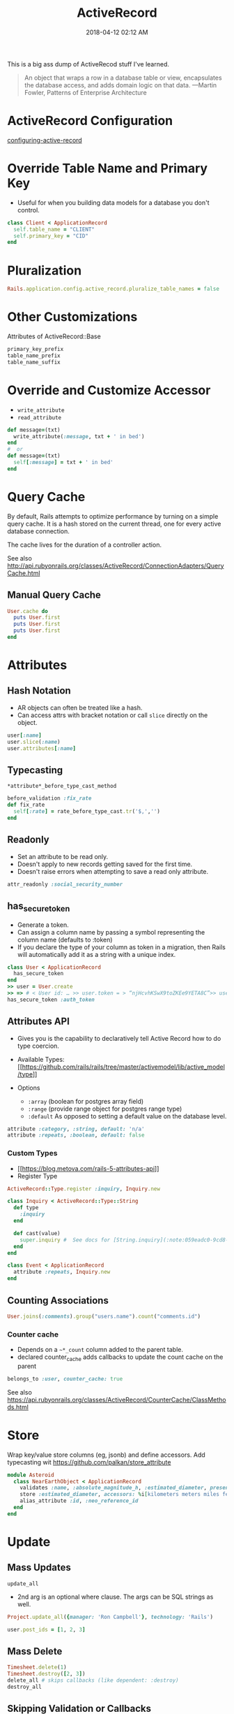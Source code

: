 :PROPERTIES:
:ID:       40FFCDB2-F065-4EDC-9DED-C3007827B470
:END:
#+title: ActiveRecord
#+date: 2018-04-12 02:12 AM
#+updated: 2023-12-27 14:45 PM
#+filetags: :ruby:rails:

This is a big ass dump of ActiveRecod stuff I've learned.

#+begin_quote
An object that wraps a row in a database table or view, encapsulates the
database access, and adds domain logic on that data. ---Martin Fowler, Patterns of Enterprise Architecture
#+end_quote

* ActiveRecord Configuration
  :PROPERTIES:
  :CUSTOM_ID: activerecord-configuration
  :END:
  [[http://edgeguides.rubyonrails.org/configuring.html#configuring-active-record][configuring-active-record]]

* Override Table Name and Primary Key
  :PROPERTIES:
  :CUSTOM_ID: override-table-name-and-primary-key
  :END:

  - Useful for when you building data models for a database you don't
    control.

  #+begin_src ruby
    class Client < ApplicationRecord
      self.table_name = "CLIENT"
      self.primary_key = "CID"
    end
  #+end_src

* Pluralization
  :PROPERTIES:
  :CUSTOM_ID: pluralization
  :END:
  #+begin_src ruby
    Rails.application.config.active_record.pluralize_table_names = false
  #+end_src

* Other Customizations
  :PROPERTIES:
  :CUSTOM_ID: other-customizations
  :END:
  Attributes of ActiveRecord::Base

  #+begin_src ruby
    primary_key_prefix
    table_name_prefix
    table_name_suffix
  #+end_src

* Override and Customize Accessor
  :PROPERTIES:
  :CUSTOM_ID: override-and-customize-accessor
  :END:

  - =write_attribute=
  - =read_attribute=

  #+begin_src ruby
    def message=(txt)
      write_attribute(:message, txt + ' in bed')
    end
    #  or
    def message=(txt)
      self[:message] = txt + ' in bed'
    end
  #+end_src

* Query Cache
  :PROPERTIES:
  :CUSTOM_ID: query-cache
  :END:
  By default, Rails attempts to optimize performance by turning on a
  simple query cache. It is a hash stored on the current thread, one for
  every active database connection.

  The cache lives for the duration of a controller action.

  See also http://api.rubyonrails.org/classes/ActiveRecord/ConnectionAdapters/QueryCache.html

** Manual Query Cache
   :PROPERTIES:
   :CUSTOM_ID: manual-query-cache
   :END:
   #+begin_src ruby
     User.cache do
       puts User.first
       puts User.first
       puts User.first
     end
   #+end_src

* Attributes
  :PROPERTIES:
  :CUSTOM_ID: attributes
  :END:
** Hash Notation
   :PROPERTIES:
   :CUSTOM_ID: hash-notation
   :END:

   - AR objects can often be treated like a hash.
   - Can access attrs with bracket notation or call =slice= directly on the
     object.

   #+begin_src ruby
     user[:name]
     user.slice(:name)
     user.attributes[:name]
   #+end_src

** Typecasting
   :PROPERTIES:
   :CUSTOM_ID: typecasting
   :END:
   =*attribute*_before_type_cast_method=

   #+begin_src ruby
     before_validation :fix_rate
     def fix_rate
       self[:rate] = rate_before_type_cast.tr('$,','')
     end
   #+end_src

** Readonly
   :PROPERTIES:
   :CUSTOM_ID: readonly
   :END:

   - Set an attribute to be read only.
   - Doesn't apply to new records getting saved for the first time.
   - Doesn't raise errors when attempting to save a read only attribute.

   #+begin_src ruby
     attr_readonly :social_security_number
   #+end_src

** has_secure_token
   :PROPERTIES:
   :CUSTOM_ID: has_secure_token
   :END:

   - Generate a token.
   - Can assign a column name by passing a symbol representing the column
     name (defaults to :token)
   - If you declare the type of your column as token in a migration, then
     Rails will automatically add it as a string with a unique index.

   #+begin_src ruby
     class User < ApplicationRecord
       has_secure_token
     end
     >> user = User.create
     >> => # < User id: … >> user.token = > “njHcvhKSwX9toZKEe9YETA8C”>> user.regenerate_token
     has_secure_token :auth_token
   #+end_src

** Attributes API
   :PROPERTIES:
   :CUSTOM_ID: attributes-api
   :END:

   - Gives you is the capability to declaratively tell Active Record how to
     do type coercion.
   - Available Types:
     [[https://github.com/rails/rails/tree/master/activemodel/lib/active_model/type][[[https://github.com/rails/rails/tree/master/activemodel/lib/active_model/type]]]]
   - Options

     - =:array= (boolean for postgres array field)
     - =:range= (provide range object for postgres range type)
     - =:default= As opposed to setting a default value on the database
       level.

   #+begin_src ruby
     attribute :category, :string, default: 'n/a'
     attribute :repeats, :boolean, default: false
   #+end_src

*** Custom Types
    :PROPERTIES:
    :CUSTOM_ID: custom-types
    :END:

    - [[https://blog.metova.com/rails-5-attributes-api][[[https://blog.metova.com/rails-5-attributes-api]]]]
    - Register Type

    #+begin_src ruby
      ActiveRecord::Type.register :inquiry, Inquiry.new
    #+end_src

    #+begin_src ruby
      class Inquiry < ActiveRecord::Type::String
        def type
          :inquiry
        end

        def cast(value)
          super.inquiry #  See docs for [String.inquiry](:note:059eadc0-9cd8-4955-bb41-b579e5877cb7)
        end
      end

      class Event < ApplicationRecord
        attribute :repeats, Inquiry.new
      end
    #+end_src

** Counting Associations
   :PROPERTIES:
   :CUSTOM_ID: counting-associations
   :END:
   #+begin_src ruby
     User.joins(:comments).group("users.name").count("comments.id")
   #+end_src

*** Counter cache
    - Depends on a ~~*_count~ column added to the parent table.
    - declared counter_cache adds callbacks to update the count cache on the parent

    #+begin_src ruby
      belongs_to :user, counter_cache: true
    #+end_src

    See also
    https://api.rubyonrails.org/classes/ActiveRecord/CounterCache/ClassMethods.html
* Store
  Wrap key/value store columns (eg, jsonb) and define accessors. Add typecasting
  wit https://github.com/palkan/store_attribute
  #+begin_src ruby
  module Asteroid
    class NearEarthObject < ApplicationRecord
      validates :name, :absolute_magnitude_h, :estimated_diameter, presence: true
      store :estimated_diameter, accessors: %i[kilometers meters miles feet]
      alias_attribute :id, :neo_reference_id
    end
  end
  #+end_src
* Update
  :PROPERTIES:
  :CUSTOM_ID: update
  :END:
** Mass Updates
   :PROPERTIES:
   :CUSTOM_ID: mass-updates
   :END:
   =update_all=

   - 2nd arg is an optional where clause. The args can be SQL strings as
     well.

   #+begin_src ruby
     Project.update_all({manager: 'Ron Campbell'}, technology: 'Rails')
   #+end_src

   #+begin_src ruby
     user.post_ids = [1, 2, 3]
   #+end_src

** Mass Delete
   :PROPERTIES:
   :CUSTOM_ID: mass-delete
   :END:
   #+begin_src ruby
     Timesheet.delete(1)
     Timesheet.destroy([2, 3])
     delete_all # skips callbacks (like dependent: :destroy)
     destroy_all
   #+end_src

** Skipping Validation or Callbacks
   :PROPERTIES:
   :CUSTOM_ID: skipping-validation-or-callbacks
   :END:
   =update_attribute=: Update a single attribute and skip validation (still
   runs callbacks). =update_column= / =update_columns=: skips validation
   and callbacks =touch: false=: Skips setting the timestamps

   #+begin_src ruby
     user.save(touch: false)
   #+end_src

   =validate: false=

** Updating Timestamps (touch)
   :PROPERTIES:
   :CUSTOM_ID: updating-timestamps-touch
   :END:
   #+begin_src ruby
     user.touch # => sets updated_at to now. user.touch(:viewed_at) #  sets viewed_at and updated_at to now.
   #+end_src

*** Timestamps via association
    :PROPERTIES:
    :CUSTOM_ID: timestamps-via-association
    :END:
    #+begin_src ruby
      class User < ApplicationRecord
        belongs_to :client, touch: true
      end
      user.touch #  also calls user.client.touch
    #+end_src

* Database Locking
  :PROPERTIES:
  :CUSTOM_ID: database-locking
  :END:

  See also [[id:D111FFA2-4A9D-41F4-87DC-E59F3D6E8564][Database Locks]]
** Optimistic Locking
   Good for infrequent collisions. Database records are not actually locked. If
   two different model instances are loaded for the same record and saved
   differently, the first one wins while the second one raises
   ~ActiveRecord::StaleObject~.

    - Add an integer column named ~lock_version~ to a given table, with
      a default value of zero.
    - Where the records are updated, add handlers for the ~ActiveRecord::StaleObject~ error
** Pessimistic Locking
    Locks the records returns from a select statement. Works with transactions.
    Records are released when the transaction completes. Keep the transactions
    small to make sure they execute quickly.

    #+begin_src ruby
      Timesheet.transaction do
        t = Timesheet.lock.first
        t.approved = true
        t.save!
      end
    #+end_src

    Can also pass a locking clause
    #+begin_src ruby
      Foo.active.lock("FOR UPDATE OF pa_requests NOWAIT")
    #+end_src
* QueryingOther
  :PROPERTIES:
  :CUSTOM_ID: queryingother
  :END:

  See also [[id:28FC6AAD-4491-4DA5-BB3A-796E9EECD235][ActiveRecord Querying has_many Associations]]

** Where with JSON field (Postgres)

  #+begin_src ruby
    User.where('preferences @> ?', { newsletter: true }.to_json)
  #+end_src

** Bind Variables
   :PROPERTIES:
   :CUSTOM_ID: bind-variables
   :END:
   #+begin_src ruby
     Message.where("subject LIKE :foo OR body LIKE :foo", foo: '%woah%')
   #+end_src

** Limit/Offset
   :PROPERTIES:
   :CUSTOM_ID: limitoffset
   :END:
   Aliased as take/skip

   #+begin_src ruby
     Timesheet.take(10).skip(10)
   #+end_src

** Select
   :PROPERTIES:
   :CUSTOM_ID: select
   :END:

   Using select for a limited set of columns could increase query performance by
   making it more likely the data will be queried using an efficient Index Only
   Scan.

   - Add calculated or composed columns
   - NOTE: the calculated column will show in =attributes= method or
     calling the method directly

   #+begin_src ruby
     b = BillableWeek.select('*', "mon_hrs + tues_hrs as two_day_total").first
     b.two_day_total # => 16
   #+end_src

** From (and Aliasing Table Names)
   :PROPERTIES:
   :CUSTOM_ID: from-and-aliasing-table-names
   :END:

   - Useful for referencing subqueries or views.
   - See also:
     - [[http://api.rubyonrails.org/classes/ActiveRecord/QueryMethods.html#method-i-from][http://api.rubyonrails.org/classes/ActiveRecord/QueryMethods.html#method-i-from]]
     - [[https://hashrocket.com/blog/posts/advanced-queries-with-activerecord-s-from-method][https://hashrocket.com/blog/posts/advanced-queries-with-activerecord-s-from-method]]

   #+begin_src ruby
     Topic.select('title').from(Topic.approved).to_sql
     # => "SELECT title FROM (SELECT * FROM topics WHERE approved = 't')"
   #+end_src

** Ignoring columns
   #+begin_src ruby
     class User < ApplicationRecord
       self.ignored_columns = %w(some_stupid_bs_column)
     end
   #+end_src

** Group
   :PROPERTIES:
   :CUSTOM_ID: group
   :END:

   Usually used with select.

   #+begin_src ruby
     users = Account.select('name, SUM(cash) as money').group('name').to_a
   #+end_src

** With having(clauses).
   :PROPERTIES:
   :CUSTOM_ID: with-havingclauses
   :END:

   Examples...

   #+begin_src ruby
     Dealer.joins(:quotes).group("dealers.id").having('count(quotes.id) > 1')
   #+end_src

   #+begin_src ruby
     User.group("created_at").having(["created_at > ?", 2.days.ago])
   #+end_src

   #+begin_src ruby
     Person.having('min(age) > 17').group(:last_name).minimum(:age)
   #+end_src
** Includes / Eager Loading / Preloading
   :PROPERTIES:
   :CUSTOM_ID: includes--eager-loading--preloading
   :END:

    Using ~includes~ will produce LEFT OUTER JOIN to grab additional associated
    data if there is a ~where~ condition. Otherwise will do two queries (an
    additional WHERE IN)to get the associated data.

    Using [[https://api.rubyonrails.org/classes/ActiveRecord/QueryMethods.html#method-i-strict_loading][strict_loading]] will raise an error on attempted lazy loading. In order
    to get access to associated records, one must eager load.
 
   #+begin_src ruby
     User.includes(:auctions).where(auctions: { name: 'Lumina' })
   #+end_src

** find_or_create_by / create_with
   :PROPERTIES:
   :CUSTOM_ID: find_or_create_by--create_with
   :END:
   Use retry in a begin / end block when rescuing
   ActiveRecord::RecordNotUnique to deal with race conditions.

   #+begin_src ruby
     User.create_with(active: true).find_or_create_by(first_name: 'Buster', ...)
   #+end_src

   #+begin_src ruby
     User.find_or_create_by(first_name: 'Poppa') do |user|
       user.last_name = 'Smurf'
     end
   #+end_src

** Explain
   :PROPERTIES:
   :CUSTOM_ID: explain
   :END:
   #+begin_src ruby
     Asteroid::NearEarthObject.select("a.name").from(Asteroid::NearEarthObject.where(is_potentially_hazardous_asteroid: false), :a).explain
   #+end_src

** Existence
   :PROPERTIES:
   :CUSTOM_ID: existence
   :END:

   - =exists?=
   - =any?=
   - =empty?= (returns the count if not empty or true)
   - =many?= (more than one)
   - =one?=
   - =None= The query method returns Active-Record::NullRelation, which is
     an implementation of the Null Object pattern. It is to be used in
     instances where you have a method that returns a relation, but there
     is a condition in which you do not want the database to be queried.
     All subsequent chained conditions will work without issue, eliminating
     the need to continuously check whether the object your are working
     with is a relation.

** Other Noteworthy Query Methods
   :PROPERTIES:
   :CUSTOM_ID: other-noteworthy-query-methods
   :END:

   - =readonly=
   - =reorder=
   - =reverse_order=
   - =merge=
   - =only(*onlies)=
   - =except(*skips)=
   - =to_json= (also =to_xml= and =to_yaml=)
   - =unscope= (useful for unscoping default scopes). Can take :from,
     :having, :joins, ...etc

   #+begin_src ruby
     Member.where(name: "Fool", active: true).unscope(where: :name)
     Member.unscope(:active)...
   #+end_src

   - =unscoped= (removes all scopes including the default scope)

   #+begin_src ruby
     Timesheet.unscoped.where("created_at < ?", 1.year.ago)
   #+end_src
* Query using SQL
** find_by_sql(String)
   #+begin_src ruby
   User.find_by_sql("select * from users limit 1")
   #+end_src
   - Returns AR objects based on the SQL string arg
   - Use bind variables
   - Use this for writing complex SQL queries that don't lend themselves
     well to using AR's query API (like having to use CTEs)
** execute
   - This returns a PG::Result object.
   - This can save a lot of memory since it will not return AR objects.
   #+begin_src ruby
   ActiveRecord::Base.connection.execute
   #+end_src
* Using the Database Connection Directly
  :PROPERTIES:
  :CUSTOM_ID: using-the-database-connection-directly
  :END:

  - Using a connection object.
  - There's lots of methods that can be called on the connect adapter
    object.

  #+begin_src ruby
   ActiveRecord::Base.connectionconn.tables #  => an array of the table names
  #+end_src

  #+begin_src ruby
   ActiveRecord::Base.connection.execute("select * from asteroid_near_earth_objects").values
  #+end_src

  - .select_rows("select * from asteroid_orbit")
  - .select_all
  - .select_one
  - .select_values

* Executing a SQL script in a file
  :PROPERTIES:
  :CUSTOM_ID: executing-a-sql-script-in-a-file
  :END:

  - Read the file, split on ‘;' and execute each statement.

  #+begin_src ruby
    def execute_sql_file(path)
      File.read(path). split(';').each do |sql|
        begin
          ActiveRecord::Base.connection.execute(#{sql}") unless sql.blank?
        rescue ActiveRecord::StatementInvalid
            $stderr.puts "warning: #{$!}"
        end
      end
    end
  #+end_src

* Polymorphic Associations
** Doing SQL joins with polymorphic associations.
   :PROPERTIES:
   :CUSTOM_ID: doing-sql-joins-with-polymorphic-associations
   :END:
*** SQL join strings
   #+begin_src ruby
     Activity.joins("LEFT JOIN users ON activities.owner_type = 'User' AND activities.owner_id = users.id")
     Activity.joins("LEFT JOIN managers ON activities.owner_type = 'Manager' AND activities.owner_id = managers.id")
   #+end_src
*** Self referential join
    This does a self referential join including the ~record_type~ as part of the
    join clause. Then joins to the record through it. This following is from an
    ActiveStorage::Attachment extension in https://github.com/apmiller108/tmp/tree/main/app/models/concerns
    #+begin_src ruby
      belongs_to :record, polymorphic: true
      has_one :self_ref, class_name: 'ActiveStorage::Attachment', foreign_key: :id
      has_one :rich_text, through: :self_ref, source: :record, source_type: 'ActionText::RichText'
    #+end_src

    #+begin_src sql
      SELECT "active_storage_attachments".* FROM "active_storage_attachments"
      INNER JOIN "active_storage_attachments" "self_refs_active_storage_attachments_join"
          ON "self_refs_active_storage_attachments_join"."record_type" = 'ActionText::RichText'
          AND "self_refs_active_storage_attachments_join"."id" = "active_storage_attachments"."id"
      INNER JOIN "action_text_rich_texts"
          ON "action_text_rich_texts"."id" = "self_refs_active_storage_attachments_join"."record_id"
    #+end_src

* Associations
  :PROPERTIES:
  :CUSTOM_ID: associations
  :END:
** has_many
   :PROPERTIES:
   :CUSTOM_ID: has_many
   :END:

   - returns =ActiveRecord::CollectionProxy=

     - @owner
     - @target
     - @reflection

* ActiveRecord::CollectionProxy Methods
  :PROPERTIES:
  :CUSTOM_ID: activerecordcollectionproxy-methods
  :END:

  Here's a bunch of examples...

  #+begin_src ruby
    user.timesheets.select(:*, "calc_something(col1, col2) as delta").to_a
  #+end_src

  #+begin_src ruby
    user.timesheets.closed.each(&:mark_for_destruction)
  #+end_src

  - ~before_add~, ~after_add~

  #+begin_src ruby
    has_many :unchangable_posts, class_name: "Post", before_add: ->(owner, record) { raise "Can't do it!" }
  #+end_src

  #+begin_src ruby
    has_many :pending_comments, -> { where( approved: true) }, class_name: 'Comment'
  #+end_src

  #+begin_src ruby
    class Client < ActiveRecord::Base
      has_many :timesheets, -> { distinct }, through: :billable_weeks
    end
  #+end_src

  #+begin_src ruby
    class User < ActiveRecord::Base
      has_many :timesheets
      has_one :latest_sheet, -> { order(' created_at desc') }, class_name: 'Timesheet'
    end
  #+end_src

  #+begin_src ruby
    belongs_to :project, -> { readonly }
    belongs_to :post, -> { includes(:author) }
  #+end_src

** Extending Associations

   Methods...
  #+begin_src ruby
    has_many :people do
      def named(full_name)
        first_name, last_name = full_name.split(" ", 2)
        where(first_name: first_name, last_name: last_name).first_or_create
      end
    end
  #+end_src

  Same thing, but using modules...
  #+begin_src ruby
    has_many :people, -> { extending(ByNameExtension, ByRecentExtension) }
  #+end_src

** Association with null object pattern

  #+begin_src ruby
     belongs_to :automatic_payment_method, class_name: 'PaymentMethod'

     def automatic_payment_method
       super || NullAutomaticPaymentMethod.new
     end
  #+end_src

* Callback Classes

  It is common enough to want to reuse callback code for
  more than one object that Rails gives you a way to write callback
  classes. All you have to do is: Pass a given callback queue an object
  that responds to the name of the callback and takes the model object
  as a parameter.

  Soft delete example
  #+begin_src ruby
    class MarkDeleted
      def self.before_destroy(model)
        model.update_attribute(:deleted_at, Time.current)
        throw(:abort)
      end
    end

    class Account < ActiveRecord::Base
      before_destroy MarkDeleted
    end
  #+end_src

* Value Objects

  Unlike with object identity, value objects are considered equal when their
  attributes are equal. Example of an Address type value object

  #+begin_src ruby
    class Person < ActiveRecord::Base
      def address
        @address || = Address.new(address_city, address_state)
      end

      def address=(address)
        self[:address_city] = address.city
        self[:address_state] = address.state
        @address = address
      end
    end

    class Address
      attr_reader :city, :state

      def initialize(city, state)
        @city, @state = city, state
      end

      def ==(other_address)
        city == other_address.city && state == other_address.state
      end
    end
  #+end_src
* Gems / Extensions
  See also [[id:6A08F445-6C81-4C71-BBA6-6974CABFD0CE][Ruby gems]]
** store_attribute
   https://github.com/palkan/store_attribute
* Query logs
  See also https://api.rubyonrails.org/classes/ActiveRecord/QueryLogs.html

  Append or prepend comments to queries so you can find them in logs easier.

  #+begin_src
    /*application:MyApp,controller:things,action:index*/​
  #+end_src
